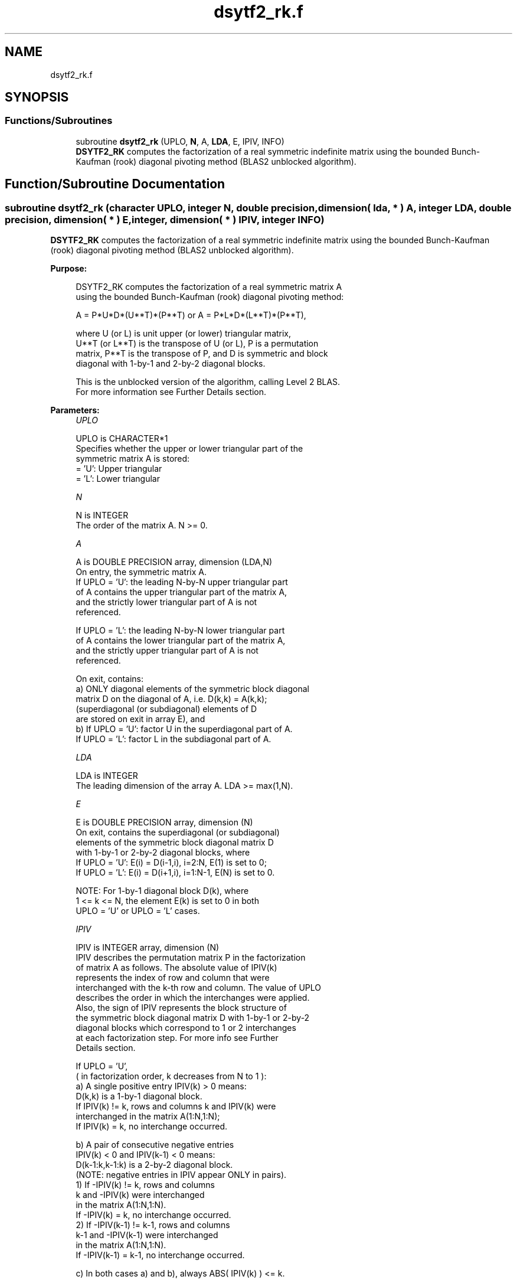 .TH "dsytf2_rk.f" 3 "Tue Nov 14 2017" "Version 3.8.0" "LAPACK" \" -*- nroff -*-
.ad l
.nh
.SH NAME
dsytf2_rk.f
.SH SYNOPSIS
.br
.PP
.SS "Functions/Subroutines"

.in +1c
.ti -1c
.RI "subroutine \fBdsytf2_rk\fP (UPLO, \fBN\fP, A, \fBLDA\fP, E, IPIV, INFO)"
.br
.RI "\fBDSYTF2_RK\fP computes the factorization of a real symmetric indefinite matrix using the bounded Bunch-Kaufman (rook) diagonal pivoting method (BLAS2 unblocked algorithm)\&. "
.in -1c
.SH "Function/Subroutine Documentation"
.PP 
.SS "subroutine dsytf2_rk (character UPLO, integer N, double precision, dimension( lda, * ) A, integer LDA, double precision, dimension( * ) E, integer, dimension( * ) IPIV, integer INFO)"

.PP
\fBDSYTF2_RK\fP computes the factorization of a real symmetric indefinite matrix using the bounded Bunch-Kaufman (rook) diagonal pivoting method (BLAS2 unblocked algorithm)\&.  
.PP
\fBPurpose: \fP
.RS 4

.PP
.nf
 DSYTF2_RK computes the factorization of a real symmetric matrix A
 using the bounded Bunch-Kaufman (rook) diagonal pivoting method:

    A = P*U*D*(U**T)*(P**T) or A = P*L*D*(L**T)*(P**T),

 where U (or L) is unit upper (or lower) triangular matrix,
 U**T (or L**T) is the transpose of U (or L), P is a permutation
 matrix, P**T is the transpose of P, and D is symmetric and block
 diagonal with 1-by-1 and 2-by-2 diagonal blocks.

 This is the unblocked version of the algorithm, calling Level 2 BLAS.
 For more information see Further Details section.
.fi
.PP
 
.RE
.PP
\fBParameters:\fP
.RS 4
\fIUPLO\fP 
.PP
.nf
          UPLO is CHARACTER*1
          Specifies whether the upper or lower triangular part of the
          symmetric matrix A is stored:
          = 'U':  Upper triangular
          = 'L':  Lower triangular
.fi
.PP
.br
\fIN\fP 
.PP
.nf
          N is INTEGER
          The order of the matrix A.  N >= 0.
.fi
.PP
.br
\fIA\fP 
.PP
.nf
          A is DOUBLE PRECISION array, dimension (LDA,N)
          On entry, the symmetric matrix A.
            If UPLO = 'U': the leading N-by-N upper triangular part
            of A contains the upper triangular part of the matrix A,
            and the strictly lower triangular part of A is not
            referenced.

            If UPLO = 'L': the leading N-by-N lower triangular part
            of A contains the lower triangular part of the matrix A,
            and the strictly upper triangular part of A is not
            referenced.

          On exit, contains:
            a) ONLY diagonal elements of the symmetric block diagonal
               matrix D on the diagonal of A, i.e. D(k,k) = A(k,k);
               (superdiagonal (or subdiagonal) elements of D
                are stored on exit in array E), and
            b) If UPLO = 'U': factor U in the superdiagonal part of A.
               If UPLO = 'L': factor L in the subdiagonal part of A.
.fi
.PP
.br
\fILDA\fP 
.PP
.nf
          LDA is INTEGER
          The leading dimension of the array A.  LDA >= max(1,N).
.fi
.PP
.br
\fIE\fP 
.PP
.nf
          E is DOUBLE PRECISION array, dimension (N)
          On exit, contains the superdiagonal (or subdiagonal)
          elements of the symmetric block diagonal matrix D
          with 1-by-1 or 2-by-2 diagonal blocks, where
          If UPLO = 'U': E(i) = D(i-1,i), i=2:N, E(1) is set to 0;
          If UPLO = 'L': E(i) = D(i+1,i), i=1:N-1, E(N) is set to 0.

          NOTE: For 1-by-1 diagonal block D(k), where
          1 <= k <= N, the element E(k) is set to 0 in both
          UPLO = 'U' or UPLO = 'L' cases.
.fi
.PP
.br
\fIIPIV\fP 
.PP
.nf
          IPIV is INTEGER array, dimension (N)
          IPIV describes the permutation matrix P in the factorization
          of matrix A as follows. The absolute value of IPIV(k)
          represents the index of row and column that were
          interchanged with the k-th row and column. The value of UPLO
          describes the order in which the interchanges were applied.
          Also, the sign of IPIV represents the block structure of
          the symmetric block diagonal matrix D with 1-by-1 or 2-by-2
          diagonal blocks which correspond to 1 or 2 interchanges
          at each factorization step. For more info see Further
          Details section.

          If UPLO = 'U',
          ( in factorization order, k decreases from N to 1 ):
            a) A single positive entry IPIV(k) > 0 means:
               D(k,k) is a 1-by-1 diagonal block.
               If IPIV(k) != k, rows and columns k and IPIV(k) were
               interchanged in the matrix A(1:N,1:N);
               If IPIV(k) = k, no interchange occurred.

            b) A pair of consecutive negative entries
               IPIV(k) < 0 and IPIV(k-1) < 0 means:
               D(k-1:k,k-1:k) is a 2-by-2 diagonal block.
               (NOTE: negative entries in IPIV appear ONLY in pairs).
               1) If -IPIV(k) != k, rows and columns
                  k and -IPIV(k) were interchanged
                  in the matrix A(1:N,1:N).
                  If -IPIV(k) = k, no interchange occurred.
               2) If -IPIV(k-1) != k-1, rows and columns
                  k-1 and -IPIV(k-1) were interchanged
                  in the matrix A(1:N,1:N).
                  If -IPIV(k-1) = k-1, no interchange occurred.

            c) In both cases a) and b), always ABS( IPIV(k) ) <= k.

            d) NOTE: Any entry IPIV(k) is always NONZERO on output.

          If UPLO = 'L',
          ( in factorization order, k increases from 1 to N ):
            a) A single positive entry IPIV(k) > 0 means:
               D(k,k) is a 1-by-1 diagonal block.
               If IPIV(k) != k, rows and columns k and IPIV(k) were
               interchanged in the matrix A(1:N,1:N).
               If IPIV(k) = k, no interchange occurred.

            b) A pair of consecutive negative entries
               IPIV(k) < 0 and IPIV(k+1) < 0 means:
               D(k:k+1,k:k+1) is a 2-by-2 diagonal block.
               (NOTE: negative entries in IPIV appear ONLY in pairs).
               1) If -IPIV(k) != k, rows and columns
                  k and -IPIV(k) were interchanged
                  in the matrix A(1:N,1:N).
                  If -IPIV(k) = k, no interchange occurred.
               2) If -IPIV(k+1) != k+1, rows and columns
                  k-1 and -IPIV(k-1) were interchanged
                  in the matrix A(1:N,1:N).
                  If -IPIV(k+1) = k+1, no interchange occurred.

            c) In both cases a) and b), always ABS( IPIV(k) ) >= k.

            d) NOTE: Any entry IPIV(k) is always NONZERO on output.
.fi
.PP
.br
\fIINFO\fP 
.PP
.nf
          INFO is INTEGER
          = 0: successful exit

          < 0: If INFO = -k, the k-th argument had an illegal value

          > 0: If INFO = k, the matrix A is singular, because:
                 If UPLO = 'U': column k in the upper
                 triangular part of A contains all zeros.
                 If UPLO = 'L': column k in the lower
                 triangular part of A contains all zeros.

               Therefore D(k,k) is exactly zero, and superdiagonal
               elements of column k of U (or subdiagonal elements of
               column k of L ) are all zeros. The factorization has
               been completed, but the block diagonal matrix D is
               exactly singular, and division by zero will occur if
               it is used to solve a system of equations.

               NOTE: INFO only stores the first occurrence of
               a singularity, any subsequent occurrence of singularity
               is not stored in INFO even though the factorization
               always completes.
.fi
.PP
 
.RE
.PP
\fBAuthor:\fP
.RS 4
Univ\&. of Tennessee 
.PP
Univ\&. of California Berkeley 
.PP
Univ\&. of Colorado Denver 
.PP
NAG Ltd\&. 
.RE
.PP
\fBDate:\fP
.RS 4
December 2016 
.RE
.PP
\fBFurther Details: \fP
.RS 4

.PP
.nf
 TODO: put further details
.fi
.PP
 
.RE
.PP
\fBContributors: \fP
.RS 4

.PP
.nf
  December 2016,  Igor Kozachenko,
                  Computer Science Division,
                  University of California, Berkeley

  September 2007, Sven Hammarling, Nicholas J. Higham, Craig Lucas,
                  School of Mathematics,
                  University of Manchester

  01-01-96 - Based on modifications by
    J. Lewis, Boeing Computer Services Company
    A. Petitet, Computer Science Dept.,
                Univ. of Tenn., Knoxville abd , USA
.fi
.PP
 
.RE
.PP

.PP
Definition at line 243 of file dsytf2_rk\&.f\&.
.SH "Author"
.PP 
Generated automatically by Doxygen for LAPACK from the source code\&.
